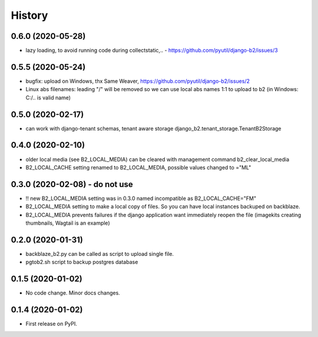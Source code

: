 .. :changelog:

History
-------

0.6.0 (2020-05-28)
++++++++++++++++++

* lazy loading, to avoid running code during collectstatic,.. - https://github.com/pyutil/django-b2/issues/3

0.5.5 (2020-05-24)
++++++++++++++++++

* bugfix: upload on Windows, thx Same Weaver, https://github.com/pyutil/django-b2/issues/2
* Linux abs filenames: leading "/" will be removed so we can use local abs names 1:1 to upload to b2 (in Windows: C:/.. is valid name)

0.5.0 (2020-02-17)
++++++++++++++++++

* can work with django-tenant schemas, tenant aware storage django_b2.tenant_storage.TenantB2Storage

0.4.0 (2020-02-10)
++++++++++++++++++

* older local media (see B2_LOCAL_MEDIA) can be cleared with management command b2_clear_local_media
* B2_LOCAL_CACHE setting renamed to B2_LOCAL_MEDIA, possible values changed to ="ML"

0.3.0 (2020-02-08) - do not use
+++++++++++++++++++++++++++++++

* !! new B2_LOCAL_MEDIA setting was in 0.3.0 named incompatible as B2_LOCAL_CACHE="FM"
* B2_LOCAL_MEDIA setting to make a local copy of files. So you can have local instances backuped on backblaze.
* B2_LOCAL_MEDIA prevents failures if the django application want immediately reopen the file (imagekits creating thumbnails, Wagtail is an example)

0.2.0 (2020-01-31)
++++++++++++++++++

* backblaze_b2.py can be called as script to upload single file.
* pgtob2.sh script to backup postgres database

0.1.5 (2020-01-02)
++++++++++++++++++

* No code change. Minor docs changes.

0.1.4 (2020-01-02)
++++++++++++++++++

* First release on PyPI.
